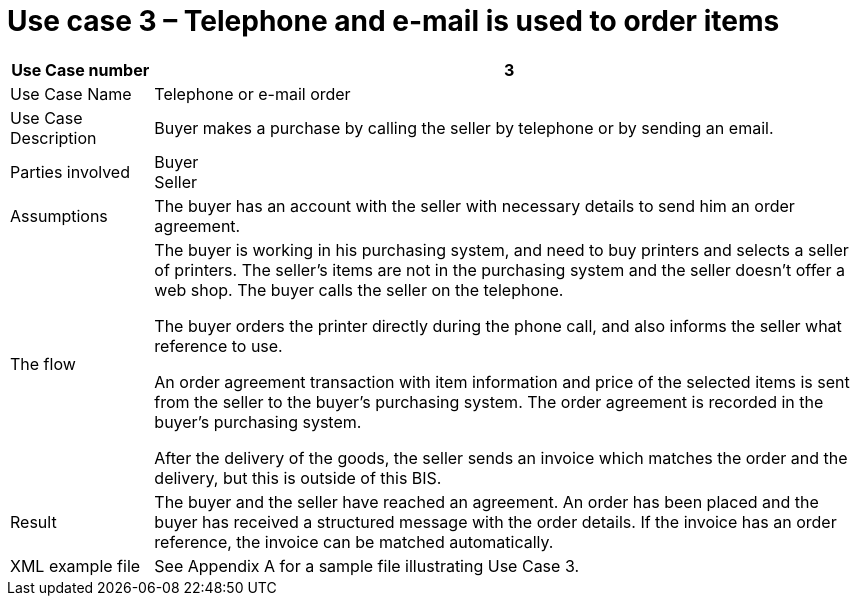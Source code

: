 
=	Use case 3 – Telephone and e-mail is used to order items


[cols="2,10", options="header"]
|===
| Use Case number | 3
| Use Case Name | Telephone or e-mail order
|Use Case Description | Buyer makes a purchase by calling the seller by telephone or by sending an email.
| Parties involved | Buyer +
Seller
| Assumptions | The buyer has an account with the seller with necessary details to send him an order agreement.
| The flow | The buyer is working in his purchasing system, and need to buy printers and selects a seller of printers. The seller’s items are not in the purchasing system and the seller doesn't offer a web shop. The buyer calls the seller on the telephone. +

The buyer orders the printer directly during the phone call, and also informs the seller what reference to use. +

An order agreement transaction with item information and price of the selected items is sent from the seller to the buyer’s purchasing system. The order agreement is recorded in the buyer’s purchasing system. +

After the delivery of the goods, the seller sends an invoice which matches the order and the delivery, but this is outside of this BIS.

| Result | The buyer and the seller have reached an agreement. An order has been placed and the buyer has received a structured message with the order details.  If the invoice has an order reference, the invoice can be matched automatically.
| XML example file | See Appendix A for a sample file illustrating Use Case 3.
|===
